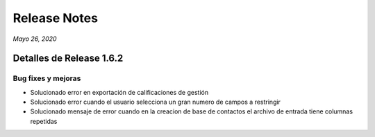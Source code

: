 Release Notes
*************

*Mayo 26, 2020*

Detalles de Release 1.6.2
=========================

Bug fixes y mejoras
--------------------------
- Solucionado error en exportación de calificaciones de gestión
- Solucionado error cuando el usuario selecciona un gran numero de campos a restringir
- Solucionado mensaje de error cuando en la creacion de base de contactos el archivo de entrada tiene columnas repetidas
